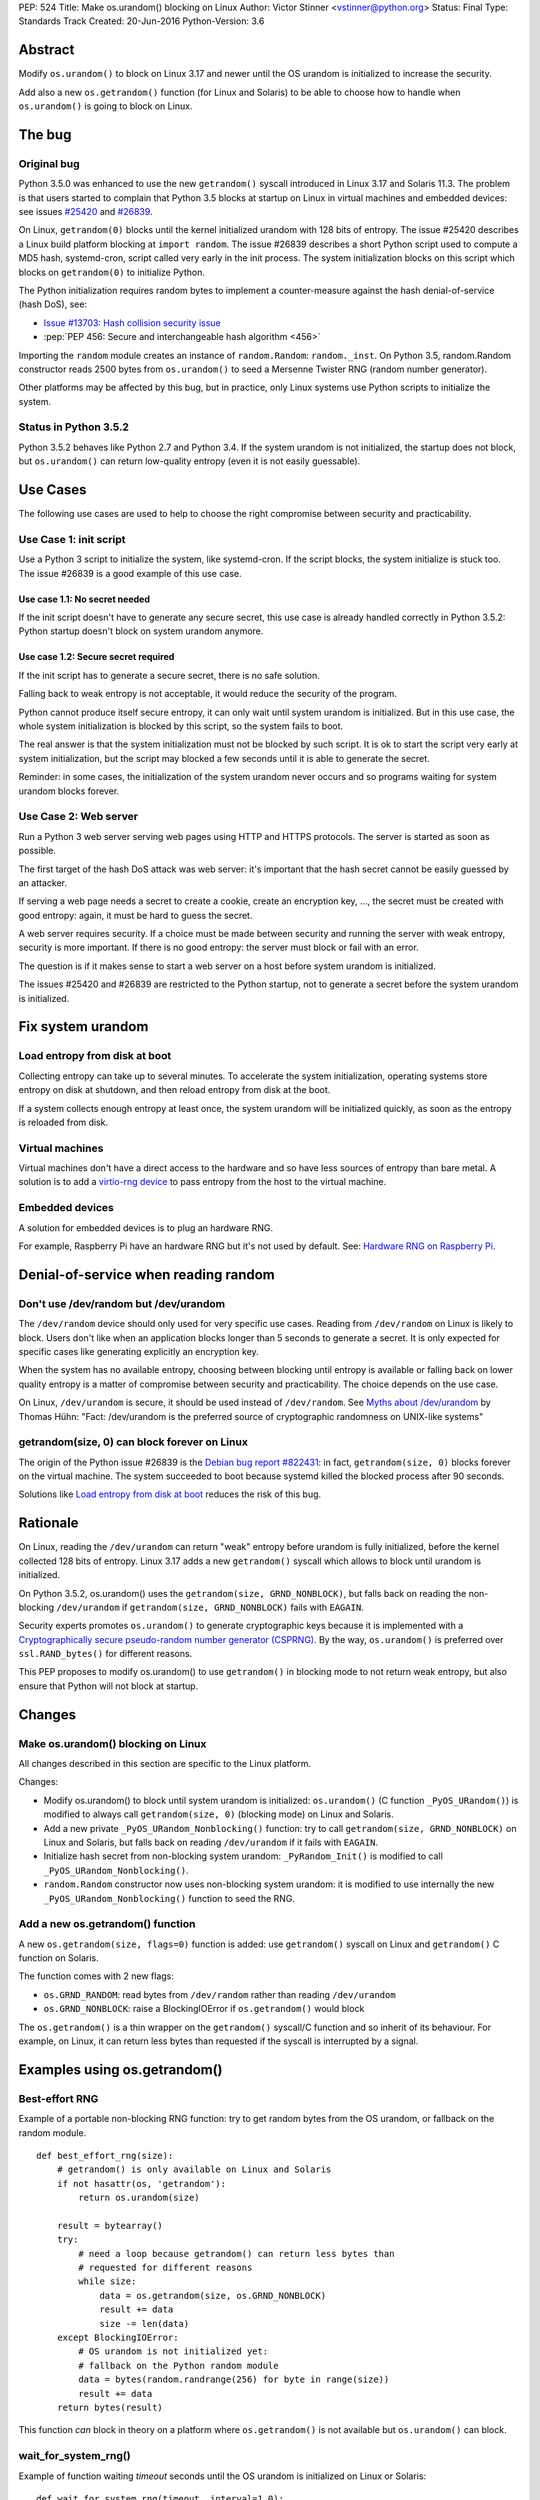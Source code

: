PEP: 524
Title: Make os.urandom() blocking on Linux
Author: Victor Stinner <vstinner@python.org>
Status: Final
Type: Standards Track
Created: 20-Jun-2016
Python-Version: 3.6


Abstract
========

Modify ``os.urandom()`` to block on Linux 3.17 and newer until the OS
urandom is initialized to increase the security.

Add also a new ``os.getrandom()`` function (for Linux and Solaris) to be
able to choose how to handle when ``os.urandom()`` is going to block on
Linux.


The bug
=======

Original bug
------------

Python 3.5.0 was enhanced to use the new ``getrandom()`` syscall
introduced in Linux 3.17 and Solaris 11.3. The problem is that users
started to complain that Python 3.5 blocks at startup on Linux in
virtual machines and embedded devices: see issues `#25420
<http://bugs.python.org/issue25420>`_ and `#26839
<http://bugs.python.org/issue26839>`_.

On Linux, ``getrandom(0)`` blocks until the kernel initialized urandom
with 128 bits of entropy. The issue #25420 describes a Linux build
platform blocking at ``import random``. The issue #26839 describes a
short Python script used to compute a MD5 hash, systemd-cron, script
called very early in the init process. The system initialization blocks
on this script which blocks on ``getrandom(0)`` to initialize Python.

The Python initialization requires random bytes to implement a
counter-measure against the hash denial-of-service (hash DoS), see:

* `Issue #13703: Hash collision security issue
  <http://bugs.python.org/issue13703>`_
* :pep:`PEP 456: Secure and interchangeable hash algorithm
  <456>`

Importing the ``random`` module creates an instance of
``random.Random``: ``random._inst``. On Python 3.5, random.Random
constructor reads 2500 bytes from ``os.urandom()`` to seed a Mersenne
Twister RNG (random number generator).

Other platforms may be affected by this bug, but in practice, only Linux
systems use Python scripts to initialize the system.


Status in Python 3.5.2
----------------------

Python 3.5.2 behaves like Python 2.7 and Python 3.4. If the system
urandom is not initialized, the startup does not block, but
``os.urandom()`` can return low-quality entropy (even it is not easily
guessable).


Use Cases
=========

The following use cases are used to help to choose the right compromise
between security and practicability.


Use Case 1: init script
-----------------------

Use a Python 3 script to initialize the system, like systemd-cron. If
the script blocks, the system initialize is stuck too. The issue #26839
is a good example of this use case.

Use case 1.1: No secret needed
^^^^^^^^^^^^^^^^^^^^^^^^^^^^^^

If the init script doesn't have to generate any secure secret, this use
case is already handled correctly in Python 3.5.2: Python startup
doesn't block on system urandom anymore.

Use case 1.2: Secure secret required
^^^^^^^^^^^^^^^^^^^^^^^^^^^^^^^^^^^^

If the init script has to generate a secure secret, there is no safe
solution.

Falling back to weak entropy is not acceptable, it would
reduce the security of the program.

Python cannot produce itself secure entropy, it can only wait until
system urandom is initialized. But in this use case, the whole system
initialization is blocked by this script, so the system fails to boot.

The real answer is that the system initialization must not be blocked by
such script. It is ok to start the script very early at system
initialization, but the script may blocked a few seconds until it is
able to generate the secret.

Reminder: in some cases, the initialization of the system urandom never
occurs and so programs waiting for system urandom blocks forever.


Use Case 2: Web server
----------------------

Run a Python 3 web server serving web pages using HTTP and HTTPS
protocols. The server is started as soon as possible.

The first target of the hash DoS attack was web server: it's important
that the hash secret cannot be easily guessed by an attacker.

If serving a web page needs a secret to create a cookie, create an
encryption key, ..., the secret must be created with good entropy:
again, it must be hard to guess the secret.

A web server requires security. If a choice must be made between
security and running the server with weak entropy, security is more
important. If there is no good entropy: the server must block or fail
with an error.

The question is if it makes sense to start a web server on a host before
system urandom is initialized.

The issues #25420 and #26839 are restricted to the Python startup, not
to generate a secret before the system urandom is initialized.


Fix system urandom
==================

Load entropy from disk at boot
-------------------------------

Collecting entropy can take up to several minutes. To accelerate the
system initialization, operating systems store entropy on disk at
shutdown, and then reload entropy from disk at the boot.

If a system collects enough entropy at least once, the system urandom
will be initialized quickly, as soon as the entropy is reloaded from
disk.


Virtual machines
----------------

Virtual machines don't have a direct access to the hardware and so have
less sources of entropy than bare metal. A solution is to add a
`virtio-rng device
<https://fedoraproject.org/wiki/Features/Virtio_RNG>`_ to pass entropy
from the host to the virtual machine.


Embedded devices
----------------

A solution for embedded devices is to plug an hardware RNG.

For example, Raspberry Pi have an hardware RNG but it's not used by
default. See: `Hardware RNG on Raspberry Pi
<http://fios.sector16.net/hardware-rng-on-raspberry-pi/>`_.



Denial-of-service when reading random
=====================================

Don't use /dev/random but /dev/urandom
--------------------------------------

The ``/dev/random`` device should only used for very specific use cases.
Reading from ``/dev/random`` on Linux is likely to block. Users don't
like when an application blocks longer than 5 seconds to generate a
secret. It is only expected for specific cases like generating
explicitly an encryption key.

When the system has no available entropy, choosing between blocking
until entropy is available or falling back on lower quality entropy is a
matter of compromise between security and practicability. The choice
depends on the use case.

On Linux, ``/dev/urandom`` is secure, it should be used instead of
``/dev/random``. See `Myths about /dev/urandom
<http://www.2uo.de/myths-about-urandom/>`_ by Thomas Hühn: "Fact:
/dev/urandom is the preferred source of cryptographic randomness on
UNIX-like systems"


getrandom(size, 0) can block forever on Linux
---------------------------------------------

The origin of the Python issue #26839 is the `Debian bug
report #822431
<https://bugs.debian.org/cgi-bin/bugreport.cgi?bug=822431>`_: in fact,
``getrandom(size, 0)`` blocks forever on the virtual machine. The system
succeeded to boot because systemd killed the blocked process after 90
seconds.

Solutions like `Load entropy from disk at boot`_ reduces the risk of
this bug.


Rationale
=========

On Linux, reading the ``/dev/urandom`` can return "weak" entropy before
urandom is fully initialized, before the kernel collected 128 bits of
entropy. Linux 3.17 adds a new ``getrandom()`` syscall which allows to
block until urandom is initialized.

On Python 3.5.2, os.urandom() uses the
``getrandom(size, GRND_NONBLOCK)``, but falls back on reading the
non-blocking ``/dev/urandom`` if ``getrandom(size, GRND_NONBLOCK)``
fails with ``EAGAIN``.

Security experts promotes ``os.urandom()`` to generate cryptographic
keys because it is implemented with a `Cryptographically secure
pseudo-random number generator (CSPRNG)
<https://en.wikipedia.org/wiki/Cryptographically_secure_pseudorandom_number_generator>`_.
By the way, ``os.urandom()`` is preferred over ``ssl.RAND_bytes()`` for
different reasons.

This PEP proposes to modify os.urandom() to use ``getrandom()`` in
blocking mode to not return weak entropy, but also ensure that Python
will not block at startup.


Changes
=======

Make os.urandom() blocking on Linux
-----------------------------------

All changes described in this section are specific to the Linux
platform.

Changes:

* Modify os.urandom() to block until system urandom is initialized:
  ``os.urandom()`` (C function ``_PyOS_URandom()``) is modified to
  always call ``getrandom(size, 0)`` (blocking mode) on Linux and
  Solaris.
* Add a new private ``_PyOS_URandom_Nonblocking()`` function: try to
  call ``getrandom(size, GRND_NONBLOCK)`` on Linux and Solaris, but
  falls back on reading ``/dev/urandom`` if it fails with ``EAGAIN``.
* Initialize hash secret from non-blocking system urandom:
  ``_PyRandom_Init()`` is modified to call
  ``_PyOS_URandom_Nonblocking()``.
* ``random.Random`` constructor now uses non-blocking system urandom: it
  is modified to use internally the new ``_PyOS_URandom_Nonblocking()``
  function to seed the RNG.


Add a new os.getrandom() function
---------------------------------

A new ``os.getrandom(size, flags=0)`` function is added: use
``getrandom()`` syscall on Linux and ``getrandom()`` C function on
Solaris.

The function comes with 2 new flags:

* ``os.GRND_RANDOM``: read bytes from ``/dev/random`` rather than
  reading ``/dev/urandom``
* ``os.GRND_NONBLOCK``: raise a BlockingIOError if ``os.getrandom()``
  would block

The ``os.getrandom()`` is a thin wrapper on the ``getrandom()``
syscall/C function and so inherit of its behaviour. For example, on
Linux, it can return less bytes than requested if the syscall is
interrupted by a signal.


Examples using os.getrandom()
=============================

Best-effort RNG
---------------

Example of a portable non-blocking RNG function: try to get random bytes
from the OS urandom, or fallback on the random module.

::

    def best_effort_rng(size):
        # getrandom() is only available on Linux and Solaris
        if not hasattr(os, 'getrandom'):
            return os.urandom(size)

        result = bytearray()
        try:
            # need a loop because getrandom() can return less bytes than
            # requested for different reasons
            while size:
                data = os.getrandom(size, os.GRND_NONBLOCK)
                result += data
                size -= len(data)
        except BlockingIOError:
            # OS urandom is not initialized yet:
            # fallback on the Python random module
            data = bytes(random.randrange(256) for byte in range(size))
            result += data
        return bytes(result)

This function *can* block in theory on a platform where
``os.getrandom()`` is not available but ``os.urandom()`` can block.


wait_for_system_rng()
---------------------

Example of function waiting *timeout* seconds until the OS urandom is
initialized on Linux or Solaris::

    def wait_for_system_rng(timeout, interval=1.0):
        if not hasattr(os, 'getrandom'):
            return

        deadline = time.monotonic() + timeout
        while True:
            try:
                os.getrandom(1, os.GRND_NONBLOCK)
            except BlockingIOError:
                pass
            else:
                return

            if time.monotonic() > deadline:
                raise Exception('OS urandom not initialized after %s seconds'
                                % timeout)

            time.sleep(interval)

This function is *not* portable. For example, ``os.urandom()`` can block
on FreeBSD in theory, at the early stage of the system initialization.


Create a best-effort RNG
------------------------

Simpler example to create a non-blocking RNG on Linux: choose between
``Random.SystemRandom`` and ``Random.Random`` depending if
``getrandom(size)`` would block.

::

    def create_nonblocking_random():
        if not hasattr(os, 'getrandom'):
            return random.Random()

        try:
            os.getrandom(1, os.GRND_NONBLOCK)
        except BlockingIOError:
            return random.Random()
        else:
            return random.SystemRandom()

This function is *not* portable. For example, ``random.SystemRandom``
can block on FreeBSD in theory, at the early stage of the system
initialization.


Alternative
===========

Leave os.urandom() unchanged, add os.getrandom()
------------------------------------------------

os.urandom() remains unchanged: never block, but it can return weak
entropy if system urandom is not initialized yet.

Only add the new ``os.getrandom()`` function (wrapper to the
``getrandom()`` syscall/C function).

The ``secrets.token_bytes()`` function should be used to write portable
code.

The problem with this change is that it expects that users understand
well security and know well each platforms. Python has the tradition of
hiding "implementation details". For example, ``os.urandom()`` is not a
thin wrapper to the ``/dev/urandom`` device: it uses
``CryptGenRandom()`` on Windows, it uses ``getentropy()`` on OpenBSD, it
tries ``getrandom()`` on Linux and Solaris or falls back on reading
``/dev/urandom``. Python already uses the best available system RNG
depending on the platform.

This PEP does not change the API:

* ``os.urandom()``, ``random.SystemRandom`` and ``secrets`` for security
* ``random`` module (except ``random.SystemRandom``) for all other usages


Raise BlockingIOError in os.urandom()
-------------------------------------

Proposition
^^^^^^^^^^^

:pep:`PEP 522: Allow BlockingIOError in security sensitive APIs on Linux
<522>`.

Python should not decide for the developer how to handle `The bug`_:
raising immediately a ``BlockingIOError`` if ``os.urandom()`` is going to
block allows developers to choose how to handle this case:

* catch the exception and falls back to a non-secure entropy source:
  read ``/dev/urandom`` on Linux, use the Python ``random`` module
  (which is not secure at all), use time, use process identifier, etc.
* don't catch the error, the whole program fails with this fatal
  exception

More generally, the exception helps to notify when sometimes goes wrong.
The application can emit a warning when it starts to wait for
``os.urandom()``.

Criticism
^^^^^^^^^

For the use case 2 (web server), falling back on non-secure entropy is
not acceptable. The application must handle ``BlockingIOError``: poll
``os.urandom()`` until it completes. Example::

    def secret(n=16):
        try:
            return os.urandom(n)
        except BlockingIOError:
            pass

        print("Wait for system urandom initialization: move your "
              "mouse, use your keyboard, use your disk, ...")
        while 1:
            # Avoid busy-loop: sleep 1 ms
            time.sleep(0.001)
            try:
                return os.urandom(n)
            except BlockingIOError:
                pass

For correctness, all applications which must generate a secure secret
must be modified to handle ``BlockingIOError`` even if `The bug`_ is
unlikely.

The case of applications using ``os.urandom()`` but don't really require
security is not well defined. Maybe these applications should not use
``os.urandom()`` at the first place, but always the non-blocking
``random`` module. If ``os.urandom()`` is used for security, we are back
to the use case 2 described above: `Use Case 2: Web server`_. If a
developer doesn't want to drop ``os.urandom()``, the code should be
modified. Example::

    def almost_secret(n=16):
        try:
            return os.urandom(n)
        except BlockingIOError:
            return bytes(random.randrange(256) for byte in range(n))

The question is if `The bug`_ is common enough to require that so many
applications have to be modified.

Another simpler choice is to refuse to start before the system urandom
is initialized::

    def secret(n=16):
        try:
            return os.urandom(n)
        except BlockingIOError:
            print("Fatal error: the system urandom is not initialized")
            print("Wait a bit, and rerun the program later.")
            sys.exit(1)

Compared to Python 2.7, Python 3.4 and Python 3.5.2 where os.urandom()
never blocks nor raise an exception on Linux, such behaviour change can
be seen as a major regression.


Add an optional block parameter to os.urandom()
-----------------------------------------------

See the `issue #27250: Add os.urandom_block()
<http://bugs.python.org/issue27250>`_.

Add an optional block parameter to os.urandom(). The default value may
be ``True`` (block by default) or ``False`` (non-blocking).

The first technical issue is to implement ``os.urandom(block=False)`` on
all platforms. Only Linux 3.17 (and newer) and Solaris 11.3 (and newer)
have a well defined non-blocking API (``getrandom(size,
GRND_NONBLOCK)``).

As `Raise BlockingIOError in os.urandom()`_, it doesn't seem worth it to
make the API more complex for a theoretical (or at least very rare) use
case.

As `Leave os.urandom() unchanged, add os.getrandom()`_, the problem is
that it makes the API more complex and so more error-prone.


Acceptance
==========

The PEP was `accepted on 2016-08-08 by Guido van Rossum
<https://mail.python.org/pipermail/security-sig/2016-August/000101.html>`_.


Annexes
=======

Operating system random functions
---------------------------------

``os.urandom()`` uses the following functions:

* `OpenBSD: getentropy()
  <http://man.openbsd.org/OpenBSD-current/man2/getentropy.2>`_
  (OpenBSD 5.6)
* `Linux: getrandom()
  <http://man7.org/linux/man-pages/man2/getrandom.2.html>`_ (Linux 3.17)
  -- see also `A system call for random numbers: getrandom()
  <https://lwn.net/Articles/606141/>`_
* Solaris: `getentropy()
  <https://docs.oracle.com/cd/E53394_01/html/E54765/getentropy-2.html#scrolltoc>`_,
  `getrandom()
  <https://docs.oracle.com/cd/E53394_01/html/E54765/getrandom-2.html>`_
  (both need Solaris 11.3)
* UNIX, BSD: /dev/urandom, /dev/random
* Windows: `CryptGenRandom()
  <https://msdn.microsoft.com/en-us/library/windows/desktop/aa379942%28v=vs.85%29.aspx>`_
  (Windows XP)

On Linux, commands to get the status of ``/dev/random`` (results are
number of bytes)::

    $ cat /proc/sys/kernel/random/entropy_avail
    2850
    $ cat /proc/sys/kernel/random/poolsize
    4096

Why using os.urandom()?
-----------------------

Since ``os.urandom()`` is implemented in the kernel, it doesn't have
issues of user-space RNG. For example, it is much harder to get its
state. It is usually built on a CSPRNG, so even if its state is
"stolen", it is hard to compute previously generated numbers. The kernel
has a good knowledge of entropy sources and feed regularly the entropy
pool.

That's also why ``os.urandom()`` is preferred over ``ssl.RAND_bytes()``.


Copyright
=========

This document has been placed in the public domain.
